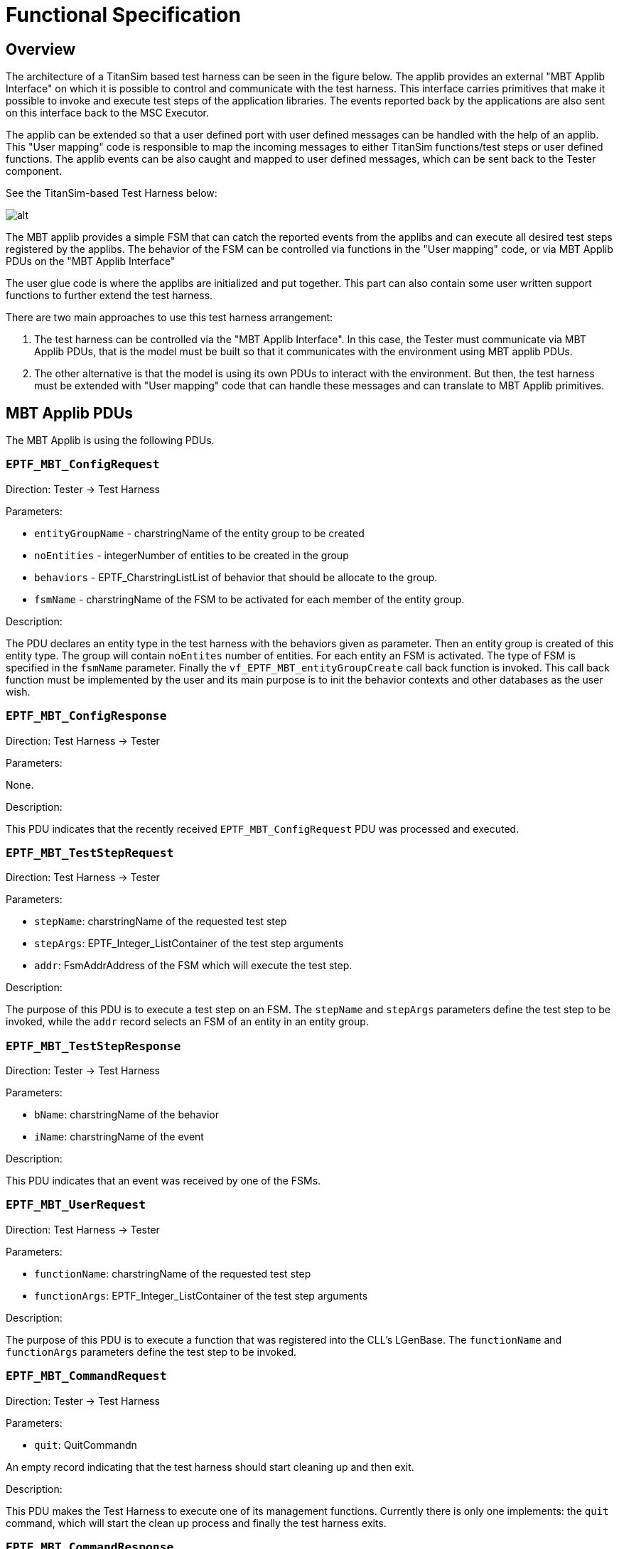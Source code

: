 = Functional Specification

== Overview

The architecture of a TitanSim based test harness can be seen in the figure below. The applib provides an external "MBT Applib Interface" on which it is possible to control and communicate with the test harness. This interface carries primitives that make it possible to invoke and execute test steps of the application libraries. The events reported back by the applications are also sent on this interface back to the MSC Executor.

The applib can be extended so that a user defined port with user defined messages can be handled with the help of an applib. This "User mapping" code is responsible to map the incoming messages to either TitanSim functions/test steps or user defined functions. The applib events can be also caught and mapped to user defined messages, which can be sent back to the Tester component.

See the TitanSim-based Test Harness below:

image:images/TitanSim-based Test harness.png[alt]


The MBT applib provides a simple FSM that can catch the reported events from the applibs and can execute all desired test steps registered by the applibs. The behavior of the FSM can be controlled via functions in the "User mapping" code, or via MBT Applib PDUs on the "MBT Applib Interface"

The user glue code is where the applibs are initialized and put together. This part can also contain some user written support functions to further extend the test harness.

There are two main approaches to use this test harness arrangement:

1.  The test harness can be controlled via the "MBT Applib Interface". In this case, the Tester must communicate via MBT Applib PDUs, that is the model must be built so that it communicates with the environment using MBT applib PDUs.
2.  The other alternative is that the model is using its own PDUs to interact with the environment. But then, the test harness must be extended with "User mapping" code that can handle these messages and can translate to MBT Applib primitives.

== MBT Applib PDUs

The MBT Applib is using the following PDUs.

[[eptf-mbt-configrequest]]
=== `EPTF_MBT_ConfigRequest`

Direction: Tester → Test Harness

Parameters:

* `entityGroupName` - charstringName of the entity group to be created
* `noEntities` - integerNumber of entities to be created in the group
* `behaviors` - EPTF_CharstringListList of behavior that should be allocate to the group.
* `fsmName` - charstringName of the FSM to be activated for each member of the entity group.

Description:

The PDU declares an entity type in the test harness with the behaviors given as parameter. Then an entity group is created of this entity type. The group will contain `noEntites` number of entities. For each entity an FSM is activated. The type of FSM is specified in the `fsmName` parameter. Finally the `vf_EPTF_MBT_entityGroupCreate` call back function is invoked. This call back function must be implemented by the user and its main purpose is to init the behavior contexts and other databases as the user wish.

[[eptf-mbt-configresponse]]
=== `EPTF_MBT_ConfigResponse`

Direction: Test Harness → Tester

Parameters:

None.

Description:

This PDU indicates that the recently received `EPTF_MBT_ConfigRequest` PDU was processed and executed.

[[eptf-mbt-teststeprequest]]
=== `EPTF_MBT_TestStepRequest`

Direction: Test Harness → Tester

Parameters:

* `stepName`: charstringName of the requested test step
* `stepArgs`: EPTF_Integer_ListContainer of the test step arguments
* `addr`: FsmAddrAddress of the FSM which will execute the test step.

Description:

The purpose of this PDU is to execute a test step on an FSM. The `stepName` and `stepArgs` parameters define the test step to be invoked, while the `addr` record selects an FSM of an entity in an entity group.

[[eptf-mbt-teststepresponse]]
=== `EPTF_MBT_TestStepResponse`

Direction: Tester → Test Harness

Parameters:

* `bName`: charstringName of the behavior
* `iName`: charstringName of the event

Description:

This PDU indicates that an event was received by one of the FSMs.

[[eptf-mbt-userrequest]]
=== `EPTF_MBT_UserRequest`

Direction: Test Harness → Tester

Parameters:

* `functionName`: charstringName of the requested test step
* `functionArgs`: EPTF_Integer_ListContainer of the test step arguments

Description:

The purpose of this PDU is to execute a function that was registered into the CLL’s LGenBase. The `functionName` and `functionArgs` parameters define the test step to be invoked.

[[eptf-mbt-commandrequest]]
=== `EPTF_MBT_CommandRequest`

Direction: Tester → Test Harness

Parameters:

* `quit`: QuitCommandn

An empty record indicating that the test harness should start cleaning up and then exit.

Description:

This PDU makes the Test Harness to execute one of its management functions. Currently there is only one implements: the `quit` command, which will start the clean up process and finally the test harness exits.

[[eptf-mbt-commandresponse]]
=== `EPTF_MBT_CommandResponse`

Direction: Test Harness → Tester

Parameters:

* `ready`: ReadyResponeAn empty record indicating that the test harness finished with the initialization and is waiting for requests.
* `quitAck`: QuitAckResponseAn empty record indicating that the test harness has received the quit command and will start executing it.

Description:

The PDU contains indication on the management interface of the test harness. Two fields can be chosen: either the `ready` indication or the `quitAck` reponse.

== Behavior

=== MBT Behavior

Constant: `c_EPTF_MBT_myBName`

Name: "MBT_behavior"

Description:

This is the main MBT applib behavior which will create the required context space and will be used to declare events.

== TestSteps

=== Invoke TestStep

Constant: `c_EPTF_MBT_stepName_invokeTestStep`

Name: "EPTF_MBT_stepName_invokeTestStep"

Function: `f_EPTF_MBT_TestStep_invokeTestStep`

Arguments:

Description:

This test step fetches a `EPTF_MBT_TestStepRequest` PDU from the `v_EPTF_TestStepRequest` component variable looks up the test step instance based on the requested name and the executes it with the parameters described in the PDU.

=== Invoke User Function

Constant: ``c_EPTF_MBT_stepName_invokeUserFunction``

Name: "EPTF_MBT_stepName_invokeUserFunction"

Function: ``f_EPTF_MBT_TestStep_invokeUserFunction``

Arguments: -

Description:

This test step fetches a `UserRequest` PDU from the `v_EPTF_UserRequest` component variable looks up the function pointer based on the requested name and the executes it with the parameters described in the PDU.

=== Send User Response

Constant: `c_EPTF_MBT_stepName_sendUserResponse`

Name: "EPTF_MBT_stepName_sendUserResponse"

Function: `f_EPTF_MBT_TestStep_sendUserResponse`

Arguments: -

Description:

This test first examines whether the `vf_EPTF_MBT_createUserResponse` call back function pointer is set to a valid function. If it is, then it will call that function. The purpose of this callback function is to be able to create user mapping code that can transform any applib events to user defined PDU response.

If this `vf_EPTF_MBT_createUserResponse` pointer is set to null, the test step will create an `EPTF_MBT_TestStepReponse` PDU automatically based on the caught LGenBase/Applib event.

== Events

=== Incoming User Request

Constant: `c_EPTF_MBT_inputName_incomingUserRequest`

Name: "EPTF_MBT_inputName_incomingUserRequest"

Behavior: `c_EPTF_MBT_myBName`

Index: 0

Description:

Whenever an `EPTF_MBT_UserRequest` PDU is received the MBT Applib will report this event to the FSM which is selected in the PDU’s addr parameter.

=== Incoming Test Step Request

Constant: `c_EPTF_MBT_inputName_incomingTestStepRequest`

Name: "EPTF_MBT_inputName_incomingTestStepRequest"

Behavior: `c_EPTF_MBT_myBName`

Index: 1

Description:

Whenever an `EPTF_MBT_TestStepRequest` PDU is received the MBT Applib will report this event to the FSM which is selected in the PDU’s addr parameter.

== Functions

[[f-eptf-mbt-init]]
=== `f_EPTF_MBT_init`()

Parameters:

* `pl_selfName`: chartstringThe name of the component instance
* `pl_selfId`: integerThe unique id for the component type’s instance
* `pl_entityNamePrefix`: charstringThe name of all entity groups will get this prefix

Description:

The function first initializes the extended component types then declares the MBT behavior type with the corresponding test steps and MBT applib events. It also sets up the MBT logging masks. Activates the MBT PDU handlers and finally it maps the MBT port.

[[f-eptf-mbt-initlgenfsm]]
=== `f_EPTF_MBT_initLGenFsm`()

Parameters:

* `p_userFunc`: fcb_EPTF_MBT_customUserFunction
* `p_entityGroupCreatedFunc`: fbc_EPTG_MBT_entityGroupCreated

Description:

This function sets the call back function pointers in the MBT component instance and declares the MBT FSM.

[[fcb-eptf-mbt-entitygroupcreated]]
=== `fcb_EPTF_MBT_entityGroupCreated`()

Parameters:

* `p_req`: EPTF_MBT_ConfigRequest

Description:

This is a call back function signature. The function that implements this signature can be used to fill in the context databases after an entity group was created with the help of an EPTF_MBT_ConfigRequest PDU.

[[fcb-eptf-mbt-customuserfunction]]
=== `fcb_EPTF_MBT_customUserFunction`()

Parameters:

* `pl_ptr`: EPTF_LGenBase_TestStepArgs

Description:

The purpose of this callback function is to be able to create user mapping code that can transform any applib events to user defined PDU response.

[[eptf-mbt-lgen-ct-the-mbt-component-type]]
=== `EPTF_MBT_LGen_CT`: The MBT Component type

Ports:

* `EPTF_MBT_PCO`: EPTF_MBT_PortType

Variables:

* `vf_EPTF_MBT_entityGroupCreated`:fcb_EPTF_MBT_entityGroupCreated +
  Function poninter pointing to a function which will be called after an entity group was created.
* `vf_EPTF_MBT_createUserResponse`:fcb_EPTF_MBT_customUserFunction +
  Function pointer pointing to a function which will be called when an event was reported and a response must be generated back to the Tester component.
* `v_EPTF_MBT_TestStepRequest`: EPTF_MBT_TestStepRequest +
The last received EPTF_MBT_TestStepRequest PDU.
* `v_EPTF_MBT_ConfigRequest`: EPTF_MBT_ConfigRequest +
The last received EPTF_MBT_ConfigRequest PDU.
* `v_EPTF_MBT_CommandRequest`: EPTF_MBT_CommandRequest +
The last received EPTF_MBT_CommandRequest PDU.
* `v_EPTF_MBT_UserRequest` : EPTF_MBT_UserRequest +
The last received EPTF_MBT_UserRequest PDU.

== FSMs

The main FSM of the MBT applib is described here in the following figure:

image:images/MBT_FSM.png[alt]

The FSM is very simple: it consists of only one state. In this main state it is listening to events that are generated by the MBT applib when an MBT PDU is received and the FSM calls the corresponding handler test steps.

Any other event must come from other applibs. These events must be reported back to the Tester component either by generating an `EPTF_MBT_TestStepResponse` PDU or by creating a user defined PDU. It is the `f_EPTF_MBT_sendUserResponse` test step which is responsible for this task.

== TTCN Scripter for Confromiq Qtronic

The MBT Applib has its own specialized TTCN Scripter for the Conformiq Qtronic MBT tool. It is based on the scripter that is shipped with Conformiq Qtronic 2.1.1, but it is extended with some additional parameters.

The sources can be found in the "src/Qtronic/TTCNScripter" directory

The compiled scripter’s JAR file is in "/demo/TTCNScripter/_TTCNScripter.jar_"

The MBT aplpib specific parameters are collected on a separate page (see figure MBT Applib settings for Qtronic TTCN Scripter below):

image:images/tsapplib.jpeg[ts_applib]



=== Parameter: `eptfEnable`

Type: Boolean

Effect:

When this check box is turned on it changes the a generated code in order to be able to seamlessly compile TitanSim’s MBT applib and the generated code together:

* In the generated test harness skeleton the __EPTF_MBT_PCO.send__ and __EPTF_MBT_PCO.receive__ statements are used for sending and receiving.
* The generated main module will import the generated test harness skeleton
* Port definition is not generated for the Applibs MBT port, it can be imported instead.
* Type definitions are not generated for EPTF types. (All type definitions that start with "EPTF_" are skipped during code generation)
* Port mapping/unmapping code is not generated.

=== Parameter: `extendsComponent`

Type: String

Effect:

When this string is not empty, the generated tester component will extend the component type which is given here.

=== Parameter: `eptfBidirectionalPort`

Type: Boolean

Effect:

During code generation all types in a port will have be "inout"s. That is, there will be no difference between inbound and outbound messages. The same port definition can be used to send and receive that given message types.

=== Parameter: `eptfInboundPort`

Type: String

Effect:

Here it can be specified which port is used as inbound for the test harness in the model.

=== Parameter: `eptfOutboundPort`

Type: String

Effect:

Here it can be specified which port is used as outbound for the test harness in the model.

